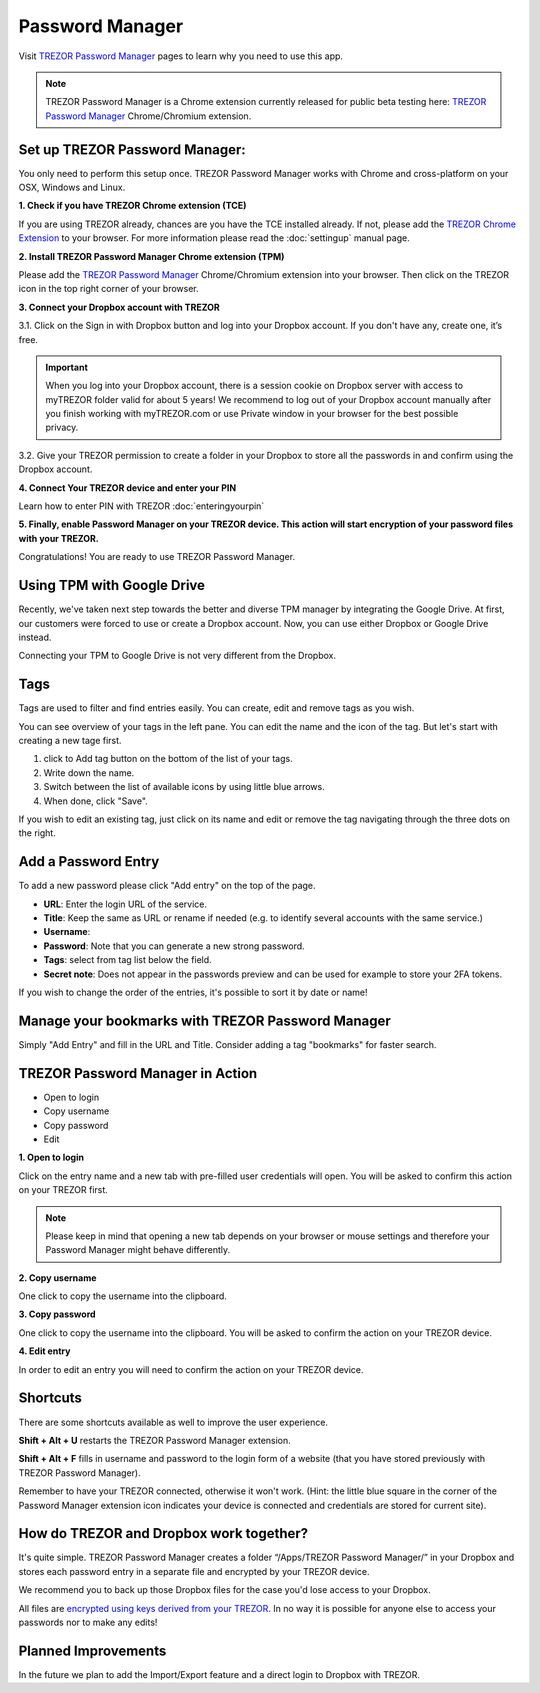 Password Manager
================

Visit `TREZOR Password Manager <https://passwords.mytrezor.com>`_ pages to learn why you need to use this app.

.. note:: TREZOR Password Manager is a Chrome extension currently released for public beta testing here: `TREZOR Password Manager <https://chrome.google.com/webstore/detail/trezor-password-manager/imloifkgjagghnncjkhggdhalmcnfklk>`_ Chrome/Chromium extension. 

Set up TREZOR Password Manager:
-------------------------------

You only need to perform this setup once. TREZOR Password Manager works with Chrome and cross-platform on your OSX, Windows and Linux. 

**1. Check if you have TREZOR Chrome extension (TCE)**

If you are using TREZOR already, chances are you have the TCE installed already. If not, please add the `TREZOR Chrome Extension <https://chrome.google.com/webstore/detail/trezor-chrome-extension/jcjjhjgimijdkoamemaghajlhegmoclj>`_ to your browser. For more information please read the :doc:`settingup` manual page.


**2. Install TREZOR Password Manager Chrome extension (TPM)**

Please add the `TREZOR Password Manager <https://chrome.google.com/webstore/detail/trezor-password-manager/imloifkgjagghnncjkhggdhalmcnfklk>`_ Chrome/Chromium extension into your browser. Then click on the TREZOR icon in the top right corner of your browser.


**3. Connect your Dropbox account with TREZOR**

3.1. Click on the Sign in with Dropbox button and log into your Dropbox account. If you don't have any, create one, it’s free.

.. important:: When you log into your Dropbox account, there is a session cookie on Dropbox server with access to myTREZOR folder valid for about 5 years! We recommend to log out of your Dropbox account manually after you finish working with myTREZOR.com or use Private window in your browser for the best possible privacy.

3.2. Give your TREZOR permission to create a folder in your Dropbox to store all the passwords in and confirm using the Dropbox account.


**4. Connect Your TREZOR device and enter your PIN** 

Learn how to enter PIN with TREZOR :doc:`enteringyourpin`


**5. Finally, enable Password Manager on your TREZOR device. This action will start encryption of your password files with your TREZOR.**


Congratulations! You are ready to use TREZOR Password Manager.

.. image:: images/tpm_dropbox_final.gif

Using TPM with Google Drive
--------------------

Recently, we've taken next step towards the better and diverse TPM manager by integrating the Google Drive. At first, our customers were forced to use or create a Dropbox account. Now, you can use either Dropbox or Google Drive instead. 

Connecting your TPM to Google Drive is not very different from the Dropbox. 

.. image:: images/TPM_GDrive.gif

Tags
----

Tags are used to filter and find entries easily. You can create, edit and remove tags as you wish. 

You can see overview of your tags in the left pane. You can edit the name and the icon of the tag. But let's start with creating a new tage first. 

.. image:: images/pm-newtag.png

1. click to Add tag button on the bottom of the list of your tags.
2. Write down the name.
3. Switch between the list of available icons by using little blue arrows.
4. When done, click "Save".

If you wish to edit an existing tag, just click on its name and edit or remove the tag navigating through the three dots on the right.

.. image:: images/pm-edittag.png



Add a Password Entry
--------------------

To add a new password please click "Add entry" on the top of the page. 

.. image:: images/pm-newentry.png

- **URL**: Enter the login URL of the service.
- **Title**: Keep the same as URL or rename if needed (e.g. to identify several accounts with the same service.)
- **Username**:
- **Password**: Note that you can generate a new strong password.
- **Tags**: select from tag list below the field.
- **Secret note**: Does not appear in the passwords preview and can be used for example to store your 2FA tokens.

If you wish to change the order of the entries, it's possible to sort it by date or name!

.. image:: images/pm-entryordering.png


Manage your bookmarks with TREZOR Password Manager
--------------------------------------------------

Simply "Add Entry" and fill in the URL and Title. Consider adding a tag "bookmarks" for faster search.


TREZOR Password Manager in Action
----------------------------------

- Open to login
- Copy username
- Copy password
- Edit

.. image:: images/pm-entryactions.png


**1. Open to login**

Click on the entry name and a new tab with pre-filled user credentials will open. You will be asked to confirm this action on your TREZOR first. 

.. note:: Please keep in mind that opening a new tab depends on your browser or mouse settings and therefore your Password Manager might behave differently. 

.. image:: images/pm-openandloginapproval.png

**2. Copy username**

One click to copy the username into the clipboard.

**3. Copy password**

One click to copy the username into the clipboard. You will be asked to confirm the action on your TREZOR device.

**4. Edit entry**

In order to edit an entry you will need to confirm the action on your TREZOR device.



Shortcuts
---------

There are some shortcuts available as well to improve the user experience.

**Shift + Alt + U** restarts the TREZOR Password Manager extension.

**Shift + Alt + F** fills in username and password to the login form of a website (that you have stored previously with TREZOR Password Manager).

Remember to have your TREZOR connected, otherwise it won't work. (Hint: the little blue square in the corner of the Password Manager extension icon indicates your device is connected and credentials are stored for current site).

.. image:: images/pm-loginknownsite.png



How do TREZOR and Dropbox work together?
----------------------------------------

It's quite simple. TREZOR Password Manager creates a folder “/Apps/TREZOR Password Manager/” in your Dropbox and stores each password entry in a separate file and encrypted by your TREZOR device. 

We recommend you to back up those Dropbox files for the case you'd lose access to your Dropbox.

All files are `encrypted using keys derived from your TREZOR <https://github.com/satoshilabs/slips/blob/master/slip-0016.md>`_. In no way it is possible for anyone else to access your passwords nor to make any edits!


Planned Improvements
--------------------

In the future we plan to add the Import/Export feature and a direct login to Dropbox with TREZOR. 



